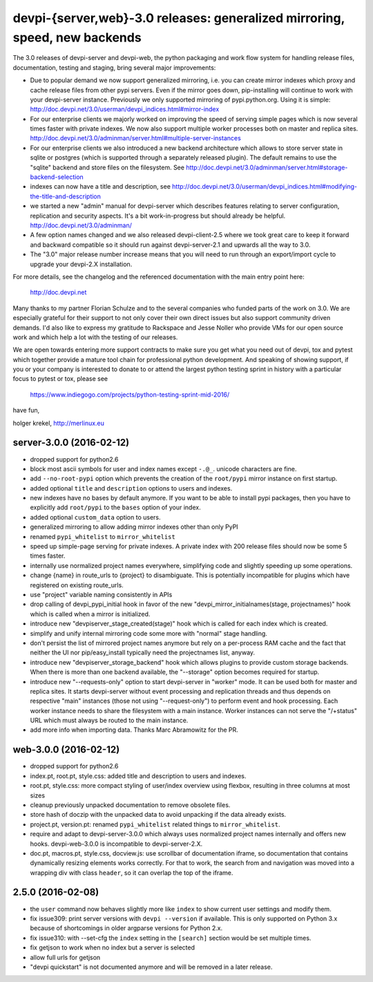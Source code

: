 devpi-{server,web}-3.0 releases: generalized mirroring, speed, new backends
============================================================================

The 3.0 releases of devpi-server and devpi-web, the python packaging and 
work flow system for handling release files, documentation, testing and staging,
bring several major improvements:

- Due to popular demand we now support generalized mirroring, i.e. you can 
  create mirror indexes which proxy and cache release files from other pypi 
  servers.  Even if the mirror goes down, pip-installing will continue to work
  with your devpi-server instance.  Previously we only supported mirroring 
  of pypi.python.org.  Using it is simple:
  http://doc.devpi.net/3.0/userman/devpi_indices.html#mirror-index

- For our enterprise clients we majorly worked on improving the speed
  of serving simple pages which is now several times faster with
  private indexes.  We now also support multiple worker processes
  both on master and replica sites.
  http://doc.devpi.net/3.0/adminman/server.html#multiple-server-instances

- For our enterprise clients we also introduced a new backend
  architecture which allows to store server state in sqlite or
  postgres (which is supported through a separately released plugin).
  The default remains to use the "sqlite" backend and store files
  on the filesystem. See
  http://doc.devpi.net/3.0/adminman/server.html#storage-backend-selection

- indexes can now have a title and description, see
  http://doc.devpi.net/3.0/userman/devpi_indices.html#modifying-the-title-and-description

- we started a new "admin" manual for devpi-server which describes
  features relating to server configuration, replication and security
  aspects.  It's a bit work-in-progress but should already be helpful.
  http://doc.devpi.net/3.0/adminman/

- A few option names changed and we also released devpi-client-2.5 
  where we took great care to keep it forward and backward compatible
  so it should run against devpi-server-2.1 and upwards all the way
  to 3.0.

- The "3.0" major release number increase means that you will need to run 
  through an export/import cycle to upgrade your devpi-2.X installation.

For more details, see the changelog and the referenced documentation
with the main entry point here:

    http://doc.devpi.net

Many thanks to my partner Florian Schulze and to the several companies
who funded parts of the work on 3.0.  We are especially grateful for
their support to not only cover their own direct issues but also support
community driven demands.  I'd also like to express my gratitude to
Rackspace and Jesse Noller who provide VMs for our open source work and
which help a lot with the testing of our releases.

We are open towards entering more support contracts to make sure you get
what you need out of devpi, tox and pytest which together provide a
mature tool chain for professional python development.  And speaking of
showing support, if you or your company is interested to donate to or
attend the largest python testing sprint in history with a particular
focus to pytest or tox, please see

    https://www.indiegogo.com/projects/python-testing-sprint-mid-2016/

have fun,

holger krekel, http://merlinux.eu



server-3.0.0 (2016-02-12)
-------------------------

- dropped support for python2.6

- block most ascii symbols for user and index names except ``-.@_``.
  unicode characters are fine.

- add ``--no-root-pypi`` option which prevents the creation of the
  ``root/pypi`` mirror instance on first startup.

- added optional ``title`` and ``description`` options to users and indexes.

- new indexes have no bases by default anymore. If you want to be able to
  install pypi packages, then you have to explicitly add ``root/pypi`` to
  the ``bases`` option of your index.

- added optional ``custom_data`` option to users.

- generalized mirroring to allow adding mirror indexes other than only PyPI

- renamed ``pypi_whitelist`` to ``mirror_whitelist``

- speed up simple-page serving for private indexes. A private index
  with 200 release files should now be some 5 times faster.

- internally use normalized project names everywhere, simplifying
  code and slightly speeding up some operations.

- change {name} in route_urls to {project} to disambiguate.
  This is potentially incompatible for plugins which have registered
  on existing route_urls.

- use "project" variable naming consistently in APIs

- drop calling of devpi_pypi_initial hook in favor of
  the new "devpi_mirror_initialnames(stage, projectnames)" hook
  which is called when a mirror is initialized.

- introduce new "devpiserver_stage_created(stage)" hook which is
  called for each index which is created.

- simplify and unify internal mirroring code some more
  with "normal" stage handling.

- don't persist the list of mirrored project names anymore
  but rely on a per-process RAM cache and the fact
  that neither the UI nor pip/easy_install typically
  need the projectnames list, anyway.

- introduce new "devpiserver_storage_backend" hook which allows plugins to
  provide custom storage backends. When there is more than one backend
  available, the "--storage" option becomes required for startup.

- introduce new "--requests-only" option to start devpi-server in
  "worker" mode.  It can be used both for master and replica sites.  It
  starts devpi-server without event processing and replication threads and
  thus depends on respective "main" instances (those not using
  "--request-only") to perform event and hook processing.  Each
  worker instance needs to share the filesystem with a main instance.
  Worker instances can not serve the "/+status" URL which must
  always be routed to the main instance.

- add more info when importing data.  Thanks Marc Abramowitz for the PR.


web-3.0.0 (2016-02-12)
----------------------

- dropped support for python2.6

- index.pt, root.pt, style.css: added title and description to
  users and indexes.

- root.pt, style.css: more compact styling of user/index overview using
  flexbox, resulting in three columns at most sizes

- cleanup previously unpacked documentation to remove obsolete files.

- store hash of doczip with the unpacked data to avoid unpacking if the data
  already exists.

- project.pt, version.pt: renamed ``pypi_whitelist`` related things to
  ``mirror_whitelist``.

- require and adapt to devpi-server-3.0.0 which always uses
  normalized project names internally and offers new hooks.
  devpi-web-3.0.0 is incompatible to devpi-server-2.X.

- doc.pt, macros.pt, style.css, docview.js: use scrollbar of documentation
  iframe, so documentation that contains dynamically resizing elements works
  correctly. For that to work, the search from and navigation was moved into a
  wrapping div with class ``header``, so it can overlap the top of the iframe.


2.5.0 (2016-02-08)
------------------

- the ``user`` command now behaves slightly more like ``index`` to show
  current user settings and modify them.

- fix issue309: print server versions with ``devpi --version`` if available.
  This is only supported on Python 3.x because of shortcomings in older
  argparse versions for Python 2.x.

- fix issue310: with --set-cfg the ``index`` setting in the ``[search]``
  section would be set multiple times.

- fix getjson to work when no index but a server is selected

- allow full urls for getjson

- "devpi quickstart" is not documented anymore and will be removed
  in a later release.


